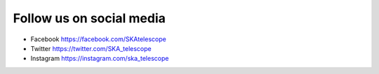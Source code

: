 .. _about:

Follow us on social media
=========================

- Facebook https://facebook.com/SKAtelescope
- Twitter https://twitter.com/SKA_telescope
- Instagram https://instagram.com/ska_telescope
 

